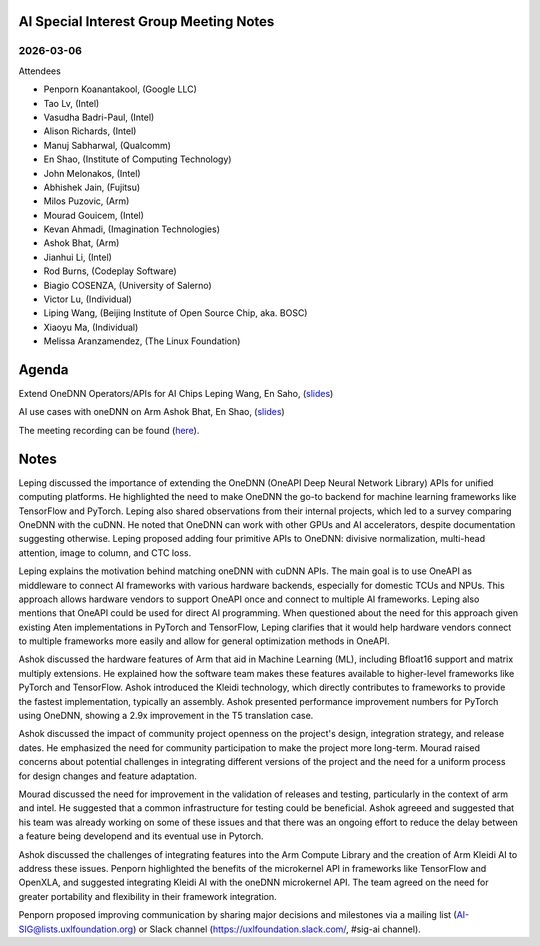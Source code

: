 =========================================
AI Special Interest Group Meeting Notes
=========================================

2026-03-06
==========
Attendees

* Penporn Koanantakool, (Google LLC)
* Tao Lv,               (Intel)
* Vasudha Badri-Paul,   (Intel)
* Alison Richards,      (Intel)
* Manuj Sabharwal,      (Qualcomm)
* En Shao,              (Institute of Computing Technology)
* John Melonakos,       (Intel)
* Abhishek Jain,        (Fujitsu)
* Milos Puzovic,        (Arm)
* Mourad Gouicem,       (Intel)
* Kevan Ahmadi,         (Imagination Technologies)
* Ashok Bhat,           (Arm)
* Jianhui Li,           (Intel)
* Rod Burns,            (Codeplay Software)
* Biagio COSENZA,       (University of Salerno)
* Victor Lu,            (Individual)
* Liping Wang,          (Beijing Institute of Open Source Chip, aka. BOSC)
* Xiaoyu Ma,            (Individual)
* Melissa Aranzamendez, (The Linux Foundation)


======
Agenda
======

Extend OneDNN Operators/APIs for AI Chips   Leping Wang, En Saho,  (`slides <presentations/2025-03-06-UXL-Extend_onednn_Operators_Apis_ For_AI_Chips_RFC_Bosc_LepingWang.pdf>`__)

AI use cases with oneDNN on Arm             Ashok Bhat, En Shao,  (`slides <presentations/2025-03-06-AI_use_cases_with_oneDNN_on_ARM_ARM_AshokBhat.pdf>`__)

The meeting recording can be found (`here <https://zoom.us/rec/share/0dOySys6ruX57Hwi2WMvkJB3Zn0IEs6aVeZHXBMWpwzFy-1x37-cdGIrO-Yrs0Xa.nhKlXIlTEcv0lx3B>`__).

======
Notes
======

Leping discussed the importance of extending the OneDNN (OneAPI Deep Neural Network Library) APIs for unified computing platforms. He highlighted the need to make OneDNN the go-to backend for machine learning frameworks like TensorFlow and PyTorch. Leping also shared observations from their internal projects, which led to a survey comparing OneDNN with the cuDNN. He noted that OneDNN can work with other GPUs and AI accelerators, despite documentation suggesting otherwise. Leping proposed adding four primitive APIs to OneDNN: divisive normalization, multi-head attention, image to column, and CTC loss. 
	
Leping explains the motivation behind matching oneDNN with cuDNN APIs. The main goal is to use OneAPI as middleware to connect AI frameworks with various hardware backends, especially for domestic TCUs and NPUs. This approach allows hardware vendors to support OneAPI once and connect to multiple AI frameworks. Leping also mentions that OneAPI could be used for direct AI programming. When questioned about the need for this approach given existing Aten implementations in PyTorch and TensorFlow, Leping clarifies that it would help hardware vendors connect to multiple frameworks more easily and allow for general optimization methods in OneAPI. 

Ashok discussed the hardware features of Arm that aid in Machine Learning (ML), including Bfloat16 support and matrix multiply extensions. He explained how the software team makes these features available to higher-level frameworks like PyTorch and TensorFlow. Ashok introduced the Kleidi technology, which directly contributes to frameworks to provide the fastest implementation, typically an assembly. Ashok presented performance improvement numbers for PyTorch using OneDNN, showing a 2.9x improvement in the T5 translation case.

Ashok discussed the impact of community project openness on the project's design, integration strategy, and release dates. He emphasized the need for community participation to make the project more long-term. Mourad raised concerns about potential challenges in integrating different versions of the project and the need for a uniform process for design changes and feature adaptation.

Mourad discussed the need for improvement in the validation of releases and testing, particularly in the context of arm and intel. He suggested that a common infrastructure for testing could be beneficial. Ashok agreeed and suggested that his team was already working on some of these issues and that there was an ongoing effort to reduce the delay between a feature being developend and its eventual use in Pytorch. 

Ashok discussed the challenges of integrating features into the Arm Compute Library and the creation of Arm Kleidi AI to address these issues. Penporn highlighted the benefits of the microkernel API in frameworks like TensorFlow and OpenXLA, and suggested integrating Kleidi AI with the oneDNN microkernel API. The team agreed on the need for greater portability and flexibility in their framework integration. 

Penporn proposed improving communication by sharing major decisions and milestones via a mailing list (AI-SIG@lists.uxlfoundation.org) or Slack channel (https://uxlfoundation.slack.com/, #sig-ai channel). 
